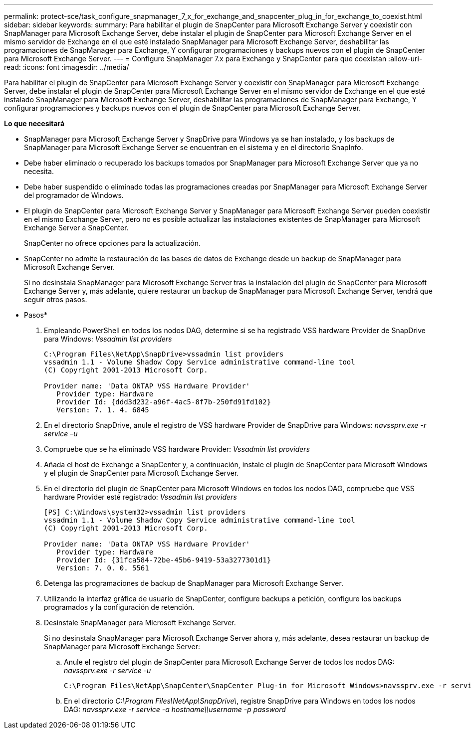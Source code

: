 ---
permalink: protect-sce/task_configure_snapmanager_7_x_for_exchange_and_snapcenter_plug_in_for_exchange_to_coexist.html 
sidebar: sidebar 
keywords:  
summary: Para habilitar el plugin de SnapCenter para Microsoft Exchange Server y coexistir con SnapManager para Microsoft Exchange Server, debe instalar el plugin de SnapCenter para Microsoft Exchange Server en el mismo servidor de Exchange en el que esté instalado SnapManager para Microsoft Exchange Server, deshabilitar las programaciones de SnapManager para Exchange, Y configurar programaciones y backups nuevos con el plugin de SnapCenter para Microsoft Exchange Server. 
---
= Configure SnapManager 7.x para Exchange y SnapCenter para que coexistan
:allow-uri-read: 
:icons: font
:imagesdir: ../media/


[role="lead"]
Para habilitar el plugin de SnapCenter para Microsoft Exchange Server y coexistir con SnapManager para Microsoft Exchange Server, debe instalar el plugin de SnapCenter para Microsoft Exchange Server en el mismo servidor de Exchange en el que esté instalado SnapManager para Microsoft Exchange Server, deshabilitar las programaciones de SnapManager para Exchange, Y configurar programaciones y backups nuevos con el plugin de SnapCenter para Microsoft Exchange Server.

*Lo que necesitará*

* SnapManager para Microsoft Exchange Server y SnapDrive para Windows ya se han instalado, y los backups de SnapManager para Microsoft Exchange Server se encuentran en el sistema y en el directorio SnapInfo.
* Debe haber eliminado o recuperado los backups tomados por SnapManager para Microsoft Exchange Server que ya no necesita.
* Debe haber suspendido o eliminado todas las programaciones creadas por SnapManager para Microsoft Exchange Server del programador de Windows.
* El plugin de SnapCenter para Microsoft Exchange Server y SnapManager para Microsoft Exchange Server pueden coexistir en el mismo Exchange Server, pero no es posible actualizar las instalaciones existentes de SnapManager para Microsoft Exchange Server a SnapCenter.
+
SnapCenter no ofrece opciones para la actualización.

* SnapCenter no admite la restauración de las bases de datos de Exchange desde un backup de SnapManager para Microsoft Exchange Server.
+
Si no desinstala SnapManager para Microsoft Exchange Server tras la instalación del plugin de SnapCenter para Microsoft Exchange Server y, más adelante, quiere restaurar un backup de SnapManager para Microsoft Exchange Server, tendrá que seguir otros pasos.



* Pasos*

. Empleando PowerShell en todos los nodos DAG, determine si se ha registrado VSS hardware Provider de SnapDrive para Windows: _Vssadmin list providers_
+
[listing]
----
C:\Program Files\NetApp\SnapDrive>vssadmin list providers
vssadmin 1.1 - Volume Shadow Copy Service administrative command-line tool
(C) Copyright 2001-2013 Microsoft Corp.

Provider name: 'Data ONTAP VSS Hardware Provider'
   Provider type: Hardware
   Provider Id: {ddd3d232-a96f-4ac5-8f7b-250fd91fd102}
   Version: 7. 1. 4. 6845
----
. En el directorio SnapDrive, anule el registro de VSS hardware Provider de SnapDrive para Windows: _navssprv.exe -r service –u_
. Compruebe que se ha eliminado VSS hardware Provider: _Vssadmin list providers_
. Añada el host de Exchange a SnapCenter y, a continuación, instale el plugin de SnapCenter para Microsoft Windows y el plugin de SnapCenter para Microsoft Exchange Server.
. En el directorio del plugin de SnapCenter para Microsoft Windows en todos los nodos DAG, compruebe que VSS hardware Provider esté registrado: _Vssadmin list providers_
+
[listing]
----
[PS] C:\Windows\system32>vssadmin list providers
vssadmin 1.1 - Volume Shadow Copy Service administrative command-line tool
(C) Copyright 2001-2013 Microsoft Corp.

Provider name: 'Data ONTAP VSS Hardware Provider'
   Provider type: Hardware
   Provider Id: {31fca584-72be-45b6-9419-53a3277301d1}
   Version: 7. 0. 0. 5561
----
. Detenga las programaciones de backup de SnapManager para Microsoft Exchange Server.
. Utilizando la interfaz gráfica de usuario de SnapCenter, configure backups a petición, configure los backups programados y la configuración de retención.
. Desinstale SnapManager para Microsoft Exchange Server.
+
Si no desinstala SnapManager para Microsoft Exchange Server ahora y, más adelante, desea restaurar un backup de SnapManager para Microsoft Exchange Server:

+
.. Anule el registro del plugin de SnapCenter para Microsoft Exchange Server de todos los nodos DAG: _navssprv.exe -r service -u_
+
[listing]
----
C:\Program Files\NetApp\SnapCenter\SnapCenter Plug-in for Microsoft Windows>navssprv.exe -r service -u
----
.. En el directorio _C:\Program Files\NetApp\SnapDrive\_, registre SnapDrive para Windows en todos los nodos DAG: _navssprv.exe -r service -a hostname\\username -p password_



